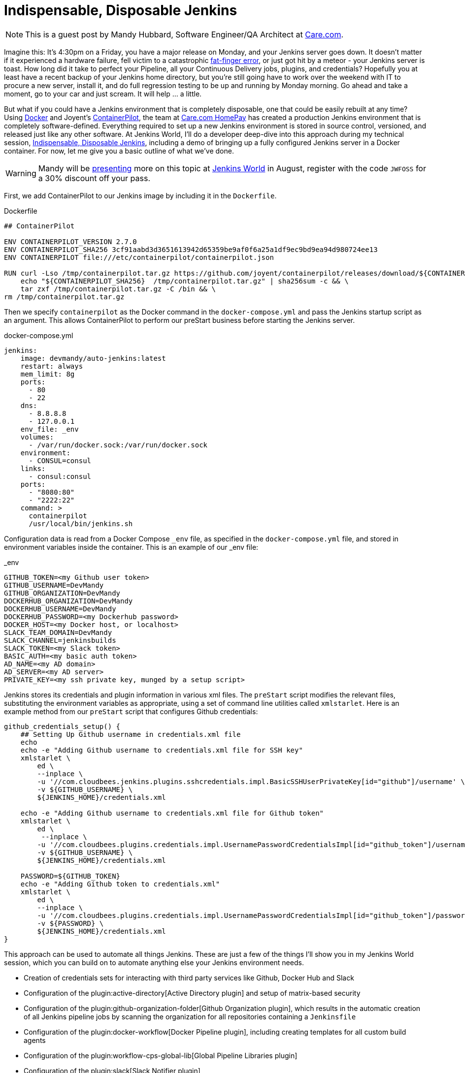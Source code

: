 = Indispensable, Disposable Jenkins
:page-tags: event, JenkinsWorld

:page-author: hinman


NOTE: This is a guest post by Mandy Hubbard, Software Engineer/QA Architect at
link:https://www.care.com[Care.com].

Imagine this: It’s 4:30pm on a Friday,
you have a major release on Monday, and your Jenkins server goes down.
It doesn't matter if it experienced a hardware failure,
fell victim to a catastrophic
link:https://en.wikipedia.org/wiki/Fat-finger_error[fat-finger error],
or just got hit by a meteor - your Jenkins server is toast.
How long did it take to perfect your Pipeline,
all your Continuous Delivery jobs, plugins, and credentials?
Hopefully you at least have a recent backup of your Jenkins home directory,
but you’re still going have to work over the weekend with IT to procure a new server,
install it, and do full regression testing to be up and running by Monday morning.
Go ahead and take a moment, go to your car and just scream.
It will help ... a little.

But what if you could have a Jenkins environment that is completely disposable,
one that could be easily rebuilt at any time?
Using link:https://www.docker.com/[Docker] and Joyent’s
link:https://www.joyent.com/containerpilot[ContainerPilot], the team at
link:https://www.care.com/homepay[Care.com HomePay]
has created a production Jenkins environment that is completely software-defined.
Everything required to set up a new Jenkins environment is stored in source control,
versioned, and released just like any other software.
At Jenkins World, I’ll do a developer deep-dive into this approach during my technical session,
link:https://jenkinsworld20162017.sched.com/event/ALPr/disposable-jenkins[Indispensable, Disposable Jenkins],
including a demo of bringing up a fully configured Jenkins server in a Docker container.
For now, let me give you a basic outline of what we've done.

[WARNING]
--
Mandy will be
link:https://jenkinsworld20162017.sched.com/event/ALPr/disposable-jenkins[presenting]
more on this topic at
link:https://www.cloudbees.com/jenkinsworld/home[Jenkins World] in August,
register with the code `JWFOSS` for a 30% discount off your pass.
--

First, we add ContainerPilot to our Jenkins image by including it in the `Dockerfile`.

.Dockerfile
[source]
----
## ContainerPilot

ENV CONTAINERPILOT_VERSION 2.7.0
ENV CONTAINERPILOT_SHA256 3cf91aabd3d3651613942d65359be9af0f6a25a1df9ec9bd9ea94d980724ee13
ENV CONTAINERPILOT file:///etc/containerpilot/containerpilot.json

RUN curl -Lso /tmp/containerpilot.tar.gz https://github.com/joyent/containerpilot/releases/download/${CONTAINERPILOT_VERSION}/containerpilot-${CONTAINERPILOT_VERSION}.tar.gz && \
    echo "${CONTAINERPILOT_SHA256}  /tmp/containerpilot.tar.gz" | sha256sum -c && \
    tar zxf /tmp/containerpilot.tar.gz -C /bin && \
rm /tmp/containerpilot.tar.gz
----

Then we specify `containerpilot` as the Docker command in the `docker-compose.yml`
and pass the Jenkins startup script as an argument.
This allows ContainerPilot to perform our preStart business before starting the Jenkins server.

.docker-compose.yml
[source, yaml]
----
jenkins:
    image: devmandy/auto-jenkins:latest
    restart: always
    mem_limit: 8g
    ports:
      - 80
      - 22
    dns:
      - 8.8.8.8
      - 127.0.0.1
    env_file: _env
    volumes:
      - /var/run/docker.sock:/var/run/docker.sock
    environment:
      - CONSUL=consul
    links:
      - consul:consul
    ports:
      - "8080:80"
      - "2222:22"
    command: >
      containerpilot
      /usr/local/bin/jenkins.sh
----

Configuration data is read from a Docker Compose `_env` file,
as specified in the `docker-compose.yml` file,
and stored in environment variables inside the container.
This is an example of our _env file:

._env
[source]
----
GITHUB_TOKEN=<my Github user token>
GITHUB_USERNAME=DevMandy
GITHUB_ORGANIZATION=DevMandy
DOCKERHUB_ORGANIZATION=DevMandy
DOCKERHUB_USERNAME=DevMandy
DOCKERHUB_PASSWORD=<my Dockerhub password>
DOCKER_HOST=<my Docker host, or localhost>
SLACK_TEAM_DOMAIN=DevMandy
SLACK_CHANNEL=jenkinsbuilds
SLACK_TOKEN=<my Slack token>
BASIC_AUTH=<my basic auth token>
AD_NAME=<my AD domain>
AD_SERVER=<my AD server>
PRIVATE_KEY=<my ssh private key, munged by a setup script>
----

Jenkins stores its credentials and plugin information in various xml files.
The `preStart` script modifies the relevant files,
substituting the environment variables as appropriate,
using a set of command line utilities called `xmlstarlet`.
Here is an example method from our `preStart` script that configures Github credentials:

[source, bash]
----
github_credentials_setup() {
    ## Setting Up Github username in credentials.xml file
    echo
    echo -e "Adding Github username to credentials.xml file for SSH key"
    xmlstarlet \
        ed \
        --inplace \
        -u '//com.cloudbees.jenkins.plugins.sshcredentials.impl.BasicSSHUserPrivateKey[id="github"]/username' \
        -v ${GITHUB_USERNAME} \
        ${JENKINS_HOME}/credentials.xml

    echo -e "Adding Github username to credentials.xml file for Github token"
    xmlstarlet \
        ed \
         --inplace \
        -u '//com.cloudbees.plugins.credentials.impl.UsernamePasswordCredentialsImpl[id="github_token"]/username' \
        -v ${GITHUB_USERNAME} \
        ${JENKINS_HOME}/credentials.xml

    PASSWORD=${GITHUB_TOKEN}
    echo -e "Adding Github token to credentials.xml"
    xmlstarlet \
        ed \
        --inplace \
        -u '//com.cloudbees.plugins.credentials.impl.UsernamePasswordCredentialsImpl[id="github_token"]/password' \
        -v ${PASSWORD} \
        ${JENKINS_HOME}/credentials.xml
}
----

This approach can be used to automate all things Jenkins.
These are just a few of the things I’ll show you in my Jenkins World session,
which you can build on to automate anything else your Jenkins environment needs.

*	Creation of credentials sets for interacting with third party services
like Github, Docker Hub and Slack
*	Configuration of the plugin:active-directory[Active Directory plugin]
and setup of matrix-based security
* Configuration of the plugin:github-organization-folder[Github Organization plugin],
which results in the automatic creation of all Jenkins pipeline jobs
by scanning the organization for all repositories containing a `Jenkinsfile`
*	Configuration of the
plugin:docker-workflow[Docker Pipeline plugin], including creating templates for all custom build agents
*	Configuration of the plugin:workflow-cps-global-lib[Global Pipeline Libraries plugin]
*	Configuration of the plugin:slack[Slack Notifier plugin]

With software-defined Jenkins, pipeline infrastructure
gains the same flexibility and resiliency as the rest of the development pipeline.
If we decide to change our Jenkins configuration in any way –
for example installing a new plugin or upgrading an existing one,
adding a new global library, or adding new Docker images for build agents –
we simply edit our `preStart` script to include these changes, build a new Docker image,
and the Jenkins environment is automatically reconfigured when we start a new container.
Because the entire configuration specification lives in a Github repository,
changes are merged to the "master" branch using pull requests,
and our Jenkins Docker image is tagged using
link:https://semver.org/[semantic versioning] just like any other component.
Jenkins can be both indispensable and completely disposable at the same time.
